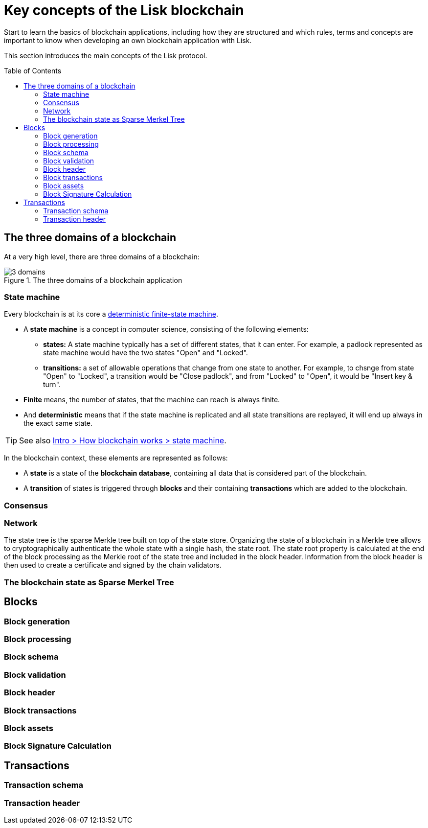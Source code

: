 = Key concepts of the Lisk blockchain
:toc: preamble
// URLs
:wiki_dfsm: https://en.wikipedia.org/wiki/Deterministic_finite_automaton
// Project URLs
:intro_how_blockchain_works: intro/how-blockchain-works.adoc#state-machine

Start to learn the basics of blockchain applications, including how they are structured and which rules, terms and concepts are important to know when developing an own blockchain application with Lisk.

This section introduces the main concepts of the Lisk protocol.

== The three domains of a blockchain

At a very high level, there are three domains of a blockchain:

.The three domains of a blockchain application
image::understand-blockchain/3-domains.png[]

=== State machine

Every blockchain is at its core a {wiki_dfsm}[deterministic finite-state machine^].

* A *state machine* is a concept in computer science, consisting of the following elements:
** *states:* A state machine typically has a set of different states, that it can enter.
For example, a padlock represented as state machine would have the two states "Open" and "Locked".
** *transitions:* a set of allowable operations that change from one state to another.
For example, to chsnge from state "Open" to "Locked", a transition would be "Close padlock", and from "Locked" to "Open", it would be "Insert key & turn".
* *Finite* means, the number of states, that the machine can reach is always finite.
* And *deterministic* means that if the state machine is replicated and all state transitions are replayed, it will end up always in the exact same state.

TIP: See also xref:{intro_how_blockchain_works}[Intro > How blockchain works > state machine].

In the blockchain context, these elements are represented as follows:

* A *state* is a state of the *blockchain database*, containing all data that is considered part of the blockchain.
* A *transition* of states is triggered through *blocks* and their containing *transactions* which are added to the blockchain.

=== Consensus

=== Network

The state tree is the sparse Merkle tree built on top of the state store.
Organizing the state of a blockchain in a Merkle tree allows to cryptographically authenticate the whole state with a single hash, the state root.
The state root property is calculated at the end of the block processing as the Merkle root of the state tree and included in the block header.
Information from the block header is then used to create a certificate and signed by the chain validators.

=== The blockchain state as Sparse Merkel Tree

////
TODO: Explain the structure of the state is structured as a Sparse Merkel Tree
TODO: Explain what is a Sparse Merkel Tree, and its benefits for blockchain
TODO: Include image of a Sparse Merkel Tree of a blockchain app
////

== Blocks

//TODO: Include image of the anatomy of a block

=== Block generation

=== Block processing

=== Block schema

=== Block validation

=== Block header

=== Block transactions

=== Block assets

=== Block Signature Calculation

== Transactions

//TODO: Include image of the anatomy of a transaction

=== Transaction schema

=== Transaction header